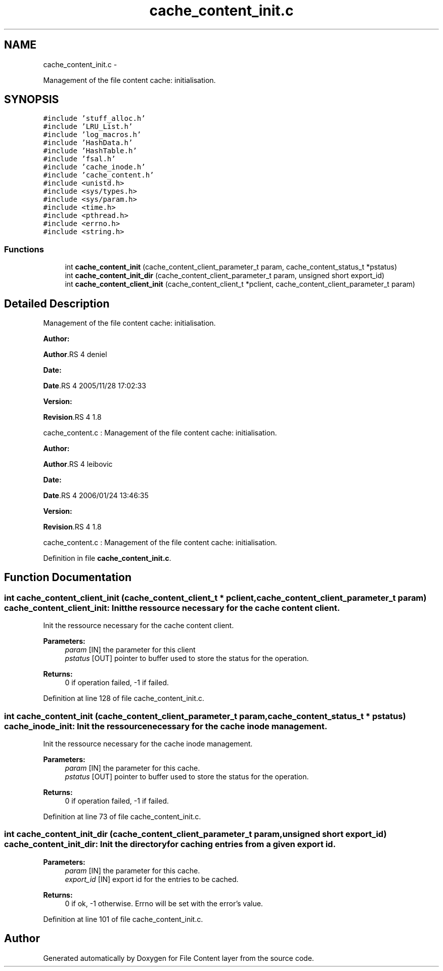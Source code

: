.TH "cache_content_init.c" 3 "15 Sep 2010" "Version 0.1" "File Content layer" \" -*- nroff -*-
.ad l
.nh
.SH NAME
cache_content_init.c \- 
.PP
Management of the file content cache: initialisation.  

.SH SYNOPSIS
.br
.PP
\fC#include 'stuff_alloc.h'\fP
.br
\fC#include 'LRU_List.h'\fP
.br
\fC#include 'log_macros.h'\fP
.br
\fC#include 'HashData.h'\fP
.br
\fC#include 'HashTable.h'\fP
.br
\fC#include 'fsal.h'\fP
.br
\fC#include 'cache_inode.h'\fP
.br
\fC#include 'cache_content.h'\fP
.br
\fC#include <unistd.h>\fP
.br
\fC#include <sys/types.h>\fP
.br
\fC#include <sys/param.h>\fP
.br
\fC#include <time.h>\fP
.br
\fC#include <pthread.h>\fP
.br
\fC#include <errno.h>\fP
.br
\fC#include <string.h>\fP
.br

.SS "Functions"

.in +1c
.ti -1c
.RI "int \fBcache_content_init\fP (cache_content_client_parameter_t param, cache_content_status_t *pstatus)"
.br
.ti -1c
.RI "int \fBcache_content_init_dir\fP (cache_content_client_parameter_t param, unsigned short export_id)"
.br
.ti -1c
.RI "int \fBcache_content_client_init\fP (cache_content_client_t *pclient, cache_content_client_parameter_t param)"
.br
.in -1c
.SH "Detailed Description"
.PP 
Management of the file content cache: initialisation. 

\fBAuthor:\fP
.RS 4
.RE
.PP
\fBAuthor\fP.RS 4
deniel 
.RE
.PP
\fBDate:\fP
.RS 4
.RE
.PP
\fBDate\fP.RS 4
2005/11/28 17:02:33 
.RE
.PP
\fBVersion:\fP
.RS 4
.RE
.PP
\fBRevision\fP.RS 4
1.8 
.RE
.PP
cache_content.c : Management of the file content cache: initialisation.
.PP
\fBAuthor:\fP
.RS 4
.RE
.PP
\fBAuthor\fP.RS 4
leibovic 
.RE
.PP
\fBDate:\fP
.RS 4
.RE
.PP
\fBDate\fP.RS 4
2006/01/24 13:46:35 
.RE
.PP
\fBVersion:\fP
.RS 4
.RE
.PP
\fBRevision\fP.RS 4
1.8 
.RE
.PP
cache_content.c : Management of the file content cache: initialisation. 
.PP
Definition in file \fBcache_content_init.c\fP.
.SH "Function Documentation"
.PP 
.SS "int cache_content_client_init (cache_content_client_t * pclient, cache_content_client_parameter_t param)"cache_content_client_init: Init the ressource necessary for the cache content client.
.PP
Init the ressource necessary for the cache content client.
.PP
\fBParameters:\fP
.RS 4
\fIparam\fP [IN] the parameter for this client 
.br
\fIpstatus\fP [OUT] pointer to buffer used to store the status for the operation.
.RE
.PP
\fBReturns:\fP
.RS 4
0 if operation failed, -1 if failed. 
.RE
.PP

.PP
Definition at line 128 of file cache_content_init.c.
.SS "int cache_content_init (cache_content_client_parameter_t param, cache_content_status_t * pstatus)"cache_inode_init: Init the ressource necessary for the cache inode management.
.PP
Init the ressource necessary for the cache inode management.
.PP
\fBParameters:\fP
.RS 4
\fIparam\fP [IN] the parameter for this cache. 
.br
\fIpstatus\fP [OUT] pointer to buffer used to store the status for the operation.
.RE
.PP
\fBReturns:\fP
.RS 4
0 if operation failed, -1 if failed. 
.RE
.PP

.PP
Definition at line 73 of file cache_content_init.c.
.SS "int cache_content_init_dir (cache_content_client_parameter_t param, unsigned short export_id)"cache_content_init_dir: Init the directory for caching entries from a given export id.
.PP
\fBParameters:\fP
.RS 4
\fIparam\fP [IN] the parameter for this cache. 
.br
\fIexport_id\fP [IN] export id for the entries to be cached.
.RE
.PP
\fBReturns:\fP
.RS 4
0 if ok, -1 otherwise. Errno will be set with the error's value. 
.RE
.PP

.PP
Definition at line 101 of file cache_content_init.c.
.SH "Author"
.PP 
Generated automatically by Doxygen for File Content layer from the source code.
